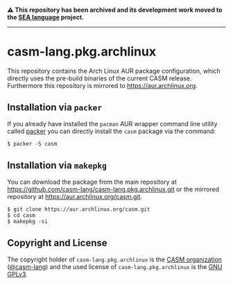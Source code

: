# 
#   Copyright (C) 2018-2024 CASM Organization <https://casm-lang.org>
#   All rights reserved.
# 
#   Developed by: Philipp Paulweber et al.
#   <https://github.com/casm-lang/casm-lang.pkg.archlinux/graphs/contributors>
# 
#   This file is part of casm-lang.pkg.archlinux.
# 
#   casm-lang.pkg.archlinux is free software: you can redistribute it and/or modify
#   it under the terms of the GNU General Public License as published by
#   the Free Software Foundation, either version 3 of the License, or
#   (at your option) any later version.
# 
#   casm-lang.pkg.archlinux is distributed in the hope that it will be useful,
#   but WITHOUT ANY WARRANTY; without even the implied warranty of
#   MERCHANTABILITY or FITNESS FOR A PARTICULAR PURPOSE. See the
#   GNU General Public License for more details.
# 
#   You should have received a copy of the GNU General Public License
#   along with casm-lang.pkg.archlinux. If not, see <http://www.gnu.org/licenses/>.
# 

#+begin_html
<h4>
⚠️
This repository has been archived and its development work moved to the
<a href="https://github.com/sealangdotorg/sea">SEA language</a> project.
<hr>
</h4>
#+end_html

[[https://github.com/casm-lang/casm-lang.logo/raw/master/etc/headline.png]]

#+options: toc:nil


* casm-lang.pkg.archlinux

This repository contains the Arch Linux AUR package configuration, 
which directly uses the pre-build binaries of the current CASM release.
Furthermore this repository is mirrored to https://aur.archlinux.org.


** Installation via =packer=

If you already have installed the =pacman= AUR wrapper command line utility 
called [[https://aur.archlinux.org/packages/packer][packer]] 
you can directly install the =casm= package via the command:

#+begin_src
$ packer -S casm
#+end_src


** Installation via =makepkg=

You can download the package from the main repository 
at https://github.com/casm-lang/casm-lang.pkg.archlinux.git 
or the mirrored repository 
at https://aur.archlinux.org/casm.git.

#+begin_src
$ git clone https://aur.archlinux.org/casm.git
$ cd casm
$ makepkg -si
#+end_src


** Copyright and License

The copyright holder of 
=casm-lang.pkg.archlinux= is the [[https://casm-lang.org][CASM organization]] ([[https://github.com/casm-lang][@casm-lang]]) 
and the used license of 
=casm-lang.pkg.archlinux= is the [[https://www.gnu.org/licenses/gpl-3.0.html][GNU GPLv3]].
